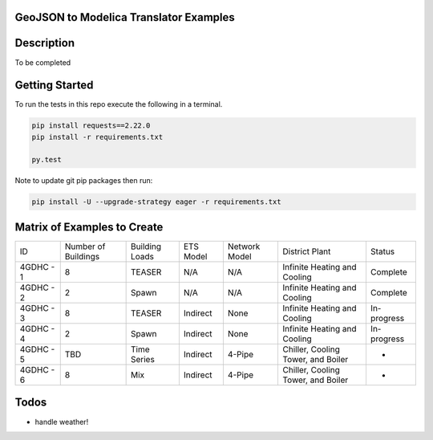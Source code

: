 GeoJSON to Modelica Translator Examples
---------------------------------------

.. image:: https://travis-ci.org/urbanopt/geojson-modelica-translator-examples.svg?branch=develop
    :target: https://travis-ci.org/urbanopt/geojson-modelica-translator-examples

.. image:: https://coveralls.io/repos/github/urbanopt/geojson-modelica-translator-examples/badge.svg?branch=develop
    :target: https://coveralls.io/github/urbanopt/geojson-modelica-translator-examples?branch=develop


Description
-----------

To be completed

Getting Started
---------------

To run the tests in this repo execute the following in a terminal.

.. code-block:: bash

    pip install requests==2.22.0
    pip install -r requirements.txt

    py.test

Note to update git pip packages then run:

.. code-block:: bash

    pip install -U --upgrade-strategy eager -r requirements.txt


Matrix of Examples to Create
----------------------------

+-----------+---------------------+----------------+-----------+---------------+------------------------------------+-------------+
| ID        | Number of Buildings | Building Loads | ETS Model | Network Model | District Plant                     | Status      |
+-----------+---------------------+----------------+-----------+---------------+------------------------------------+-------------+
| 4GDHC - 1 | 8                   | TEASER         | N/A       | N/A           | Infinite Heating and Cooling       | Complete    |
+-----------+---------------------+----------------+-----------+---------------+------------------------------------+-------------+
| 4GDHC - 2 | 2                   | Spawn          | N/A       | N/A           | Infinite Heating and Cooling       | Complete    |
+-----------+---------------------+----------------+-----------+---------------+------------------------------------+-------------+
| 4GDHC - 3 | 8                   | TEASER         | Indirect  | None          | Infinite Heating and Cooling       | In-progress |
+-----------+---------------------+----------------+-----------+---------------+------------------------------------+-------------+
| 4GDHC - 4 | 2                   | Spawn          | Indirect  | None          | Infinite Heating and Cooling       | In-progress |
+-----------+---------------------+----------------+-----------+---------------+------------------------------------+-------------+
| 4GDHC - 5 | TBD                 | Time Series    | Indirect  | 4-Pipe        | Chiller, Cooling Tower, and Boiler | -           |
+-----------+---------------------+----------------+-----------+---------------+------------------------------------+-------------+
| 4GDHC - 6 | 8                   | Mix            | Indirect  | 4-Pipe        | Chiller, Cooling Tower, and Boiler | -           |
+-----------+---------------------+----------------+-----------+---------------+------------------------------------+-------------+


Todos
-----

* handle weather!

